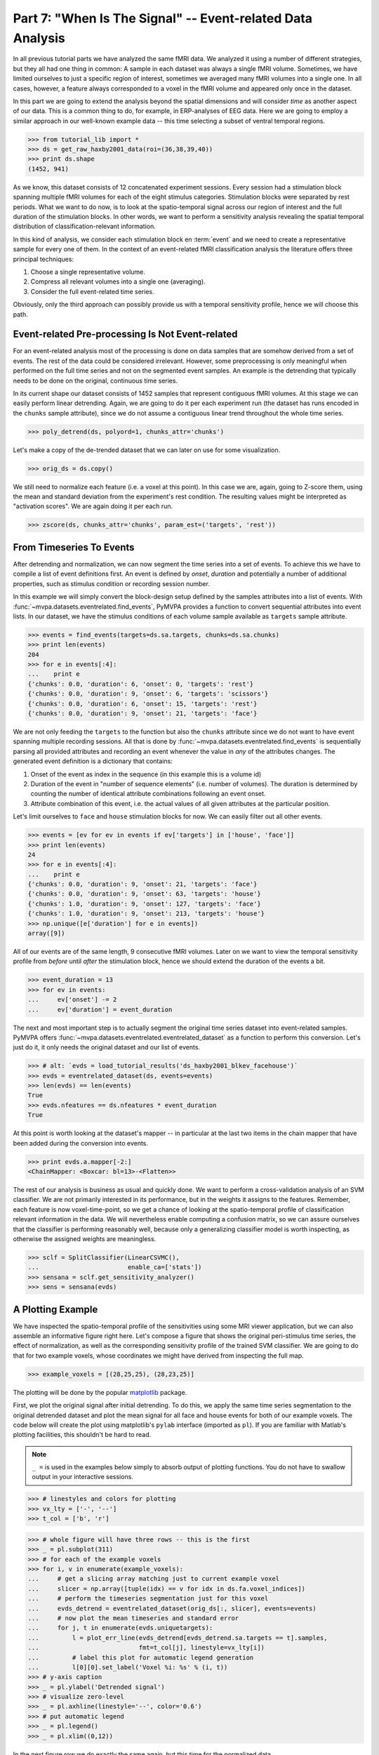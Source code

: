 .. -*- mode: rst; fill-column: 78; indent-tabs-mode: nil -*-
.. vi: set ft=rst sts=4 ts=4 sw=4 et tw=79:
  ### ### ### ### ### ### ### ### ### ### ### ### ### ### ### ### ### ### ###
  #
  #   See COPYING file distributed along with the PyMVPA package for the
  #   copyright and license terms.
  #
  ### ### ### ### ### ### ### ### ### ### ### ### ### ### ### ### ### ### ###

.. index:: Tutorial, event-related fMRI
.. _chap_tutorial_eventrelated:

***********************************************************
Part 7: "When Is The Signal" -- Event-related Data Analysis
***********************************************************

In all previous tutorial parts we have analyzed the same fMRI data. We
analyzed it using a number of different strategies, but they all had one
thing in common: A sample in each dataset was always a single fMRI volume.
Sometimes, we have limited ourselves to just a specific region of interest,
sometimes we averaged many fMRI volumes into a single one. In all cases,
however, a feature always corresponded to a voxel in the fMRI volume and
appeared only once in the dataset.

In this part we are going to extend the analysis beyond the spatial
dimensions and will consider *time* as another aspect of our data.
This is a common thing to do, for example, in ERP-analyses of EEG data.
Here we are going to employ a similar approach in our well-known example
data -- this time selecting a subset of ventral temporal regions.

>>> from tutorial_lib import *
>>> ds = get_raw_haxby2001_data(roi=(36,38,39,40))
>>> print ds.shape
(1452, 941)

As we know, this dataset consists of 12 concatenated experiment sessions.
Every session had a stimulation block spanning multiple fMRI volumes for
each of the eight stimulus categories. Stimulation blocks were separated by
rest periods. What we want to do now, is to look at the spatio-temporal
signal across our region of interest and the full duration of the
stimulation blocks. In other words, we want to perform a sensitivity
analysis revealing the spatial temporal distribution of
classification-relevant information.

In this kind of analysis, we consider each stimulation block en
:term:`event` and we need to create a representative sample for every one
of them. In the context of an event-related fMRI classification analysis the
literature offers three principal techniques:

1. Choose a single representative volume.
2. Compress all relevant volumes into a single one (averaging).
3. Consider the full event-related time series.

Obviously, only the third approach can possibly provide us with a temporal
sensitivity profile, hence we will choose this path.

Event-related Pre-processing Is Not Event-related
-------------------------------------------------

For an event-related analysis most of the processing is done on data
samples that are somehow derived from a set of events. The rest of the data
could be considered irrelevant. However, some preprocessing is only
meaningful when performed on the full time series and not on the segmented
event samples. An example is the detrending that typically needs to be done
on the original, continuous time series.

In its current shape our dataset consists of 1452 samples that represent
contiguous fMRI volumes. At this stage we can easily perform linear
detrending. Again, we are going to do it per each experiment run (the
dataset has runs encoded in the ``chunks`` sample attribute), since we do
not assume a contiguous linear trend throughout the whole time series.

>>> poly_detrend(ds, polyord=1, chunks_attr='chunks')

Let's make a copy of the de-trended dataset that we can later on use for
some visualization.

>>> orig_ds = ds.copy()

We still need to normalize each feature (i.e. a voxel at this point). In
this case we are, again, going to Z-score them, using the mean and standard
deviation from the experiment's rest condition. The resulting values might
be interpreted as "activation scores". We are again doing it per each run.

>>> zscore(ds, chunks_attr='chunks', param_est=('targets', 'rest'))


From Timeseries To Events
-------------------------

After detrending and normalization, we can now segment the time series into
a set of events. To achieve this we have to compile a list of event
definitions first. An event is defined by *onset*, *duration* and
potentially a number of additional properties, such as stimulus condition
or recording session number.

In this example we will simply convert the block-design setup defined by
the samples attributes into a list of events. With
:func:`~mvpa.datasets.eventrelated.find_events`, PyMVPA provides a
function to convert sequential attributes into event lists. In our dataset,
we have the stimulus conditions of each volume sample available as
``targets`` sample attribute.

>>> events = find_events(targets=ds.sa.targets, chunks=ds.sa.chunks)
>>> print len(events)
204
>>> for e in events[:4]:
...    print e
{'chunks': 0.0, 'duration': 6, 'onset': 0, 'targets': 'rest'}
{'chunks': 0.0, 'duration': 9, 'onset': 6, 'targets': 'scissors'}
{'chunks': 0.0, 'duration': 6, 'onset': 15, 'targets': 'rest'}
{'chunks': 0.0, 'duration': 9, 'onset': 21, 'targets': 'face'}

We are not only feeding the ``targets`` to the function but also the
``chunks`` attribute since we do not want to have event spanning multiple
recording sessions. All that is done by
:func:`~mvpa.datasets.eventrelated.find_events` is sequentially parsing
all provided attributes and recording an event whenever the value in *any*
of the attributes changes. The generated event definition is a dictionary
that contains:

1. Onset of the event as index in the sequence (in this example this is a
   volume id)
2. Duration of the event in "number of sequence elements" (i.e. number of
   volumes). The duration is determined by counting the number of identical
   attribute combinations following an event onset.
3. Attribute combination of this event, i.e. the actual values of all given
   attributes at the particular position.

Let's limit ourselves to ``face`` and ``house`` stimulation blocks for now.
We can easily filter out all other events.

>>> events = [ev for ev in events if ev['targets'] in ['house', 'face']]
>>> print len(events)
24
>>> for e in events[:4]:
...    print e
{'chunks': 0.0, 'duration': 9, 'onset': 21, 'targets': 'face'}
{'chunks': 0.0, 'duration': 9, 'onset': 63, 'targets': 'house'}
{'chunks': 1.0, 'duration': 9, 'onset': 127, 'targets': 'face'}
{'chunks': 1.0, 'duration': 9, 'onset': 213, 'targets': 'house'}
>>> np.unique([e['duration'] for e in events])
array([9])

All of our events are of the same length, 9 consecutive fMRI volumes. Later
on we want to view the temporal sensitivity profile from *before* until
*after* the stimulation block, hence we should extend the duration of the
events a bit.

>>> event_duration = 13
>>> for ev in events:
...     ev['onset'] -= 2
...     ev['duration'] = event_duration

The next and most important step is to actually segment the original
time series dataset into event-related samples. PyMVPA offers
:func:`~mvpa.datasets.eventrelated.eventrelated_dataset` as a function to
perform this conversion. Let's just do it, it only needs the original
dataset and our list of events.

>>> # alt: `evds = load_tutorial_results('ds_haxby2001_blkev_facehouse')`
>>> evds = eventrelated_dataset(ds, events=events)
>>> len(evds) == len(events)
True
>>> evds.nfeatures == ds.nfeatures * event_duration
True

.. h5save('results/ds_haxby2001_blkev_facehouse.hdf5', ds)

.. exercise::

  Inspect the ``evds`` dataset. It has a fairly large number of attributes
  -- both for samples and for features. Look at each of them and think
  about what it could be useful for.

At this point is worth looking at the dataset's mapper -- in particular at
the last two items in the chain mapper that have been added during the
conversion into events.

>>> print evds.a.mapper[-2:]
<ChainMapper: <Boxcar: bl=13>-<Flatten>>

.. exercise::

  Reverse-map a single sample through the last two items in the chain
  mapper. Inspect the result and make sure it doesn't surprise. Now,
  reverse map multiple samples at once and compare the result. Is this what
  you would expect?

The rest of our analysis is business as usual and quickly done.  We want to
perform a cross-validation analysis of an SVM classifier. We are not
primarily interested in its performance, but in the weights it assigns to
the features. Remember, each feature is now voxel-time-point, so we get a
chance of looking at the spatio-temporal profile of classification relevant
information in the data. We will nevertheless enable computing a confusion
matrix, so we can assure ourselves that the classifier is performing
reasonably well, because only a generalizing classifier model is worth
inspecting, as otherwise the assigned weights are meaningless.

>>> sclf = SplitClassifier(LinearCSVMC(),
...                        enable_ca=['stats'])
>>> sensana = sclf.get_sensitivity_analyzer()
>>> sens = sensana(evds)

.. exercise::

  Check that the classifier works on an acceptable performance level. Is it
  enough above chance level to allow for an interpretation of the
  sensitivities?

.. exercise::

  Using what you have learned in the last tutorial part: Combine the
  sensitivity maps for all splits into a single map. Project this map into
  the original dataspace. What is the shape of that space? Store the
  projected map into a NIfTI file and inspect it using an MRI viewer.
  Viewer needs to be capable of visualizing time series (hint: for FSLView
  the time series image has to be opened first)!

..

A Plotting Example
------------------

We have inspected the spatio-temporal profile of the sensitivities using
some MRI viewer application, but we can also assemble an informative figure
right here. Let's compose a figure that shows the original peri-stimulus
time series, the effect of normalization, as well as the corresponding
sensitivity profile of the trained SVM classifier. We are going to do that
for two example voxels, whose coordinates we might have derived from
inspecting the full map.

>>> example_voxels = [(28,25,25), (28,23,25)]

The plotting will be done by the popular matplotlib_ package.

.. _matplotlib: http://matplotlib.sourceforge.net/

First, we plot the original signal after initial detrending. To do this, we
apply the same time series segmentation to the original detrended dataset
and plot the mean signal for all face and house events for both of our
example voxels. The code below will create the plot using matplotlib's
``pylab`` interface (imported as ``pl``). If you are familiar with Matlab's
plotting facilities, this shouldn't be hard to read.

.. note::
   ``_ =`` is used in the examples below simply to absorb output of plotting
   functions.  You do not have to swallow output in your interactive sessions.

>>> # linestyles and colors for plotting
>>> vx_lty = ['-', '--']
>>> t_col = ['b', 'r']

>>> # whole figure will have three rows -- this is the first
>>> _ = pl.subplot(311)
>>> # for each of the example voxels
>>> for i, v in enumerate(example_voxels):
...     # get a slicing array matching just to current example voxel
...     slicer = np.array([tuple(idx) == v for idx in ds.fa.voxel_indices])
...     # perform the timeseries segmentation just for this voxel
...     evds_detrend = eventrelated_dataset(orig_ds[:, slicer], events=events)
...     # now plot the mean timeseries and standard error
...     for j, t in enumerate(evds.uniquetargets):
...         l = plot_err_line(evds_detrend[evds_detrend.sa.targets == t].samples,
...                           fmt=t_col[j], linestyle=vx_lty[i])
...         # label this plot for automatic legend generation
...         l[0][0].set_label('Voxel %i: %s' % (i, t))
>>> # y-axis caption
>>> _ = pl.ylabel('Detrended signal')
>>> # visualize zero-level
>>> _ = pl.axhline(linestyle='--', color='0.6')
>>> # put automatic legend
>>> _ = pl.legend()
>>> _ = pl.xlim((0,12))

In the next figure row we do exactly the same again, but this time for the
normalized data.

>>> _ = pl.subplot(312)
>>> for i, v in enumerate(example_voxels):
...     slicer = np.array([tuple(idx) == v for idx in ds.fa.voxel_indices])
...     evds_norm = eventrelated_dataset(ds[:, slicer], events=events)
...     for j, t in enumerate(evds.uniquetargets):
...         l = plot_err_line(evds_norm[evds_norm.sa.targets == t].samples,
...                           fmt=t_col[j], linestyle=vx_lty[i])
...         l[0][0].set_label('Voxel %i: %s' % (i, t))
>>> _ = pl.ylabel('Normalized signal')
>>> _ = pl.axhline(linestyle='--', color='0.6')
>>> _ = pl.xlim((0,12))

Finally, we plot the associated SVM weight profile for each peristimulus
time-point of both voxels. For easier selection we do a little trick and
reverse-map the sensitivity profile through the last mapper in the
dataset's chain mapper (look at ``evds.a.mapper`` for the whole chain).
This will reshape the sensitivities into ``cross-validation fold x volume x
voxel features``.

>>> _ = pl.subplot(313)
>>> # L1 normalization of sensitivity maps per split to make them
>>> # comparable
>>> normed = sens.get_mapped(FxMapper(axis='features', fx=l1_normed))
>>> smaps = evds.a.mapper[-1].reverse(normed)

>>> for i, v in enumerate(example_voxels):
...     slicer = np.array([tuple(idx) == v for idx in ds.fa.voxel_indices])
...     smap = smaps.samples[:,:,slicer].squeeze()
...     l = plot_err_line(smap, fmt='ko', linestyle=vx_lty[i], errtype='std')
>>> _ = pl.xlim((0,12))
>>> _ = pl.ylabel('Sensitivity')
>>> _ = pl.axhline(linestyle='--', color='0.6')
>>> _ = pl.xlabel('Peristimulus volumes')

That was it. Perhaps you are scared by the amount of code. Please note that
it could have done shorter, but this way allows to plot any other voxel
coordinate combination as well. matplotlib allows to stored this figure in
SVG_ format that allows for convenient post-processing in Inkscape_ -- a
publication quality figure is only minutes away.

.. _SVG: http://en.wikipedia.org/wiki/Scalable_Vector_Graphics
.. _Inkscape: http://www.inkscape.org/

.. figure:: pics/ex_eventrelated.*
   :align: center

   Sensitivity profile for two example voxels for *face* vs. *house*
   classification on event-related fMRI data from ventral temporal cortex.

.. exercise::

  What can we say about the properties of the example voxel's signal from
  the peristimulus plot?


If That Was Easy...
-------------------

This demo showed an event-related data analysis. Although we have performed
it on fMRI data, an analogous analysis can be done for any time series based
data in an almost identical fashion. Moreover, if a dataset has information
about acquisition time (e.g. like the ones created by
:func:`~mvpa.datasets.mri.fmri_dataset`)
:func:`~mvpa.datasets.eventrelated.eventrelated_dataset()` can also convert
event-definition in real time, making it relatively easy to "convert"
experiment design logfiles into event lists. In this case there would be no
need to run a function like
:func:`~mvpa.datasets.eventrelated.find_events`, but instead they could be
directly specified and passed to
:func:`~mvpa.datasets.eventrelated.eventrelated_dataset()`.

At the end of this tutorial part we want to take a little glimpse on the power
of PyMVPA for "multi-space" analysis. From the :ref:`previous tutorial part
<chap_tutorial_searchlight>` we know how to do searchlight analyses and it was
promised that there is more to it than what we already saw. And here it is:

>>> cvte = CrossValidation(LinearCSVMC(), NFoldPartitioner(),
...                        postproc=mean_sample())
>>> sl = Searchlight(cvte,
...                  IndexQueryEngine(voxel_indices=Sphere(1),
...                                   event_offsetidx=Sphere(2)),
...                  postproc=mean_sample())
>>> res = sl(evds)

Have you been able to deduce what this analysis will do? Clearly, it is
some sort of searchlight, but it doesn't use
:func:`~mvpa.measures.searchlight.sphere_searchlight`. Instead, it
utilizes :class:`~mvpa.measures.searchlight.Searchlight`. Yes, your are
correct this is a spatio-temporal searchlight. The searchlight focus
travels along all possible locations in our ventral temporal ROI, but at
the same time also along the peristimulus time segment covered by the
events. The spatial searchlight extent is the center voxel and its
immediate neighbors and the temporal dimension comprises two time-points in
each direction. The result is again a dataset. Its shape is compatible
with the mapper of ``evds``, hence it can also be back-projected into the
original 4D fMRI brain space.

:class:`~mvpa.measures.searchlight.Searchlight` is a powerful class that
allows for complex runtime ROI generation. In this case it uses an
:class:`~mvpa.misc.neighborhood.IndexQueryEngine` to look at certain
feature attributes in the dataset to compose sphere-shaped ROIs and two
spaces at the same time. This approach is very flexible and can be
extended with additional query engines to algorithms of almost arbitrary
complexity.


.. there is something that prevents us from mapping the whole dataset

>>> ts = res.a.mapper.reverse1(1 - res.samples[0])
>>> ni = nb.Nifti1Image(ts, ds.a.imghdr.get_best_affine(),
...                         ds.a.imghdr).to_filename('ersl.nii')

After all is done
-----------------

.. We need to remove generated files so daily tests pass

After you are done and want to tidy up after yourself, you can easily remove
unneeded generated files from within Python:

>>> os.unlink('ersl.nii')


.. only:: html

  References
  ==========

  .. autosummary::
     :toctree: generated

     ~mvpa.datasets.eventrelated.eventrelated_dataset
